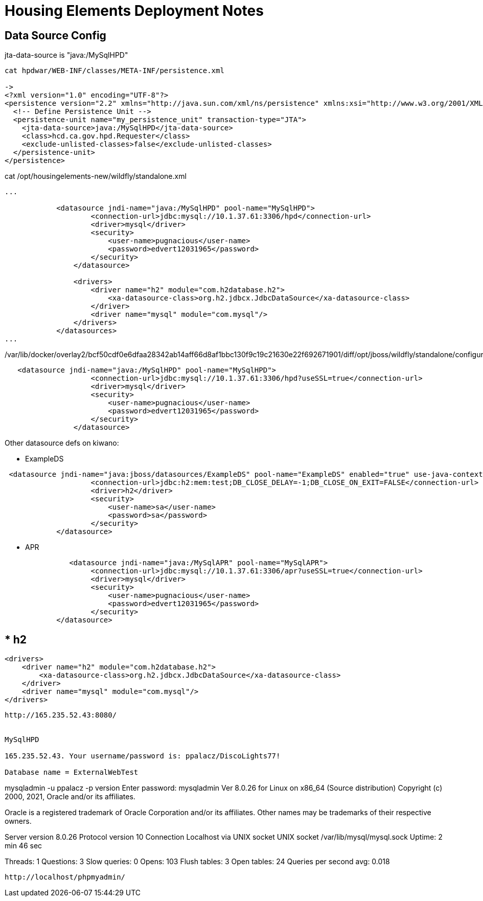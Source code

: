 
= Housing Elements Deployment Notes


== Data Source Config

jta-data-source is "java:/MySqlHPD"
----
cat hpdwar/WEB-INF/classes/META-INF/persistence.xml

-> 
<?xml version="1.0" encoding="UTF-8"?>
<persistence version="2.2" xmlns="http://java.sun.com/xml/ns/persistence" xmlns:xsi="http://www.w3.org/2001/XMLSchema-instance" xsi:schemaLocation="http://xmlns.jcp.org/xml/ns/persistence http://xmlns.jcp.org/xml/ns/persistence/persistence_2_2.xsd">
  <!-- Define Persistence Unit -->
  <persistence-unit name="my_persistence_unit" transaction-type="JTA">
    <jta-data-source>java:/MySqlHPD</jta-data-source>
    <class>hcd.ca.gov.hpd.Requester</class>
    <exclude-unlisted-classes>false</exclude-unlisted-classes>
  </persistence-unit>
</persistence>
----

cat /opt/housingelements-new/wildfly/standalone.xml

----
...

            <datasource jndi-name="java:/MySqlHPD" pool-name="MySqlHPD">
                    <connection-url>jdbc:mysql://10.1.37.61:3306/hpd</connection-url>
                    <driver>mysql</driver>
                    <security>
                        <user-name>pugnacious</user-name>
                        <password>edvert12031965</password>
                    </security>
                </datasource>

                <drivers>
                    <driver name="h2" module="com.h2database.h2">
                        <xa-datasource-class>org.h2.jdbcx.JdbcDataSource</xa-datasource-class>
                    </driver>
                    <driver name="mysql" module="com.mysql"/>
                </drivers>
            </datasources>
...
----

/var/lib/docker/overlay2/bcf50cdf0e6dfaa28342ab14aff66d8af1bbc130f9c19c21630e22f692671901/diff/opt/jboss/wildfly/standalone/configuration/standalone.xml


----

   <datasource jndi-name="java:/MySqlHPD" pool-name="MySqlHPD">
                    <connection-url>jdbc:mysql://10.1.37.61:3306/hpd?useSSL=true</connection-url>
                    <driver>mysql</driver>
                    <security>
                        <user-name>pugnacious</user-name>
                        <password>edvert12031965</password>
                    </security>
                </datasource>


----

Other datasource defs on kiwano:

* ExampleDS

----

 <datasource jndi-name="java:jboss/datasources/ExampleDS" pool-name="ExampleDS" enabled="true" use-java-context="true" statistics-enabled="${wildfly.datasources.statistics-enabled:${wildfly.statistics-enabled:false}}">
                    <connection-url>jdbc:h2:mem:test;DB_CLOSE_DELAY=-1;DB_CLOSE_ON_EXIT=FALSE</connection-url>
                    <driver>h2</driver>
                    <security>
                        <user-name>sa</user-name>
                        <password>sa</password>
                    </security>
            </datasource>

----

* APR

----
               <datasource jndi-name="java:/MySqlAPR" pool-name="MySqlAPR">
                    <connection-url>jdbc:mysql://10.1.37.61:3306/apr?useSSL=true</connection-url>
                    <driver>mysql</driver>
                    <security>
                        <user-name>pugnacious</user-name>
                        <password>edvert12031965</password>
                    </security>
            </datasource>
----             

* h2
----
                <drivers>
                    <driver name="h2" module="com.h2database.h2">
                        <xa-datasource-class>org.h2.jdbcx.JdbcDataSource</xa-datasource-class>
                    </driver>
                    <driver name="mysql" module="com.mysql"/>
                </drivers>
----
    

http://165.235.52.43:8080/


MySqlHPD

165.235.52.43. Your username/password is: ppalacz/DiscoLights77!

Database name = ExternalWebTest


----

mysqladmin -u ppalacz -p version
Enter password:
mysqladmin  Ver 8.0.26 for Linux on x86_64 (Source distribution)
Copyright (c) 2000, 2021, Oracle and/or its affiliates.

Oracle is a registered trademark of Oracle Corporation and/or its
affiliates. Other names may be trademarks of their respective
owners.

Server version          8.0.26
Protocol version        10
Connection              Localhost via UNIX socket
UNIX socket             /var/lib/mysql/mysql.sock
Uptime:                 2 min 46 sec

Threads: 1  Questions: 3  Slow queries: 0  Opens: 103  Flush tables: 3  Open tables: 24  Queries per second avg: 0.018

----


http://localhost/phpmyadmin/